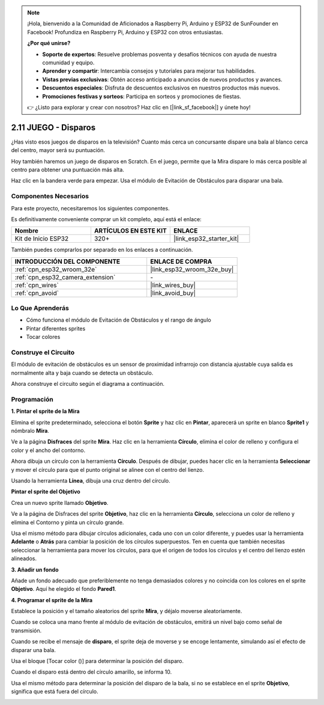 .. note::

    ¡Hola, bienvenido a la Comunidad de Aficionados a Raspberry Pi, Arduino y ESP32 de SunFounder en Facebook! Profundiza en Raspberry Pi, Arduino y ESP32 con otros entusiastas.

    **¿Por qué unirse?**

    - **Soporte de expertos**: Resuelve problemas posventa y desafíos técnicos con ayuda de nuestra comunidad y equipo.
    - **Aprender y compartir**: Intercambia consejos y tutoriales para mejorar tus habilidades.
    - **Vistas previas exclusivas**: Obtén acceso anticipado a anuncios de nuevos productos y avances.
    - **Descuentos especiales**: Disfruta de descuentos exclusivos en nuestros productos más nuevos.
    - **Promociones festivas y sorteos**: Participa en sorteos y promociones de fiestas.

    👉 ¿Listo para explorar y crear con nosotros? Haz clic en [|link_sf_facebook|] y únete hoy!

.. _sh_shooting:

2.11 JUEGO - Disparos
====================================

¿Has visto esos juegos de disparos en la televisión? Cuanto más cerca un concursante dispare una bala al blanco cerca del centro, mayor será su puntuación.

Hoy también haremos un juego de disparos en Scratch. En el juego, permite que la Mira dispare lo más cerca posible al centro para obtener una puntuación más alta.

Haz clic en la bandera verde para empezar. Usa el módulo de Evitación de Obstáculos para disparar una bala.

.. image:: img/14_shooting.png

Componentes Necesarios
------------------------

Para este proyecto, necesitaremos los siguientes componentes.

Es definitivamente conveniente comprar un kit completo, aquí está el enlace:

.. list-table::
    :widths: 20 20 20
    :header-rows: 1

    *   - Nombre	
        - ARTÍCULOS EN ESTE KIT
        - ENLACE
    *   - Kit de Inicio ESP32
        - 320+
        - |link_esp32_starter_kit|

También puedes comprarlos por separado en los enlaces a continuación.

.. list-table::
    :widths: 30 20
    :header-rows: 1

    *   - INTRODUCCIÓN DEL COMPONENTE
        - ENLACE DE COMPRA

    *   - :ref:`cpn_esp32_wroom_32e`
        - |link_esp32_wroom_32e_buy|
    *   - :ref:`cpn_esp32_camera_extension`
        - \-
    *   - :ref:`cpn_wires`
        - |link_wires_buy|
    *   - :ref:`cpn_avoid`
        - |link_avoid_buy|

Lo Que Aprenderás
---------------------

- Cómo funciona el módulo de Evitación de Obstáculos y el rango de ángulo
- Pintar diferentes sprites
- Tocar colores

Construye el Circuito
-----------------------

El módulo de evitación de obstáculos es un sensor de proximidad infrarrojo con distancia ajustable cuya salida es normalmente alta y baja cuando se detecta un obstáculo.

Ahora construye el circuito según el diagrama a continuación.

.. image:: img/circuit/12_shooting_bb.png

Programación
------------------

**1. Pintar el sprite de la Mira**

Elimina el sprite predeterminado, selecciona el botón **Sprite** y haz clic en **Pintar**, aparecerá un sprite en blanco **Sprite1** y nómbralo **Mira**.

.. image:: img/14_shooting0.png


Ve a la página **Disfraces** del sprite **Mira**. Haz clic en la herramienta **Círculo**, elimina el color de relleno y configura el color y el ancho del contorno.

.. image:: img/14_shooting02.png

Ahora dibuja un círculo con la herramienta **Círculo**. Después de dibujar, puedes hacer clic en la herramienta **Seleccionar** y mover el círculo para que el punto original se alinee con el centro del lienzo.

.. image:: img/14_shooting03.png

Usando la herramienta **Línea**, dibuja una cruz dentro del círculo.

.. image:: img/14_shooting033.png

**Pintar el sprite del Objetivo**

Crea un nuevo sprite llamado **Objetivo**.

.. image:: img/14_shooting01.png

Ve a la página de Disfraces del sprite **Objetivo**, haz clic en la herramienta **Círculo**, selecciona un color de relleno y elimina el Contorno y pinta un círculo grande.

.. image:: img/14_shooting05.png

Usa el mismo método para dibujar círculos adicionales, cada uno con un color diferente, y puedes usar la herramienta **Adelante** o **Atrás** para cambiar la posición de los círculos superpuestos. Ten en cuenta que también necesitas seleccionar la herramienta para mover los círculos, para que el origen de todos los círculos y el centro del lienzo estén alineados.

.. image:: img/14_shooting04.png

**3. Añadir un fondo**

Añade un fondo adecuado que preferiblemente no tenga demasiados colores y no coincida con los colores en el sprite **Objetivo**. Aquí he elegido el fondo **Pared1**.

.. image:: img/14_shooting06.png

**4. Programar el sprite de la Mira**

Establece la posición y el tamaño aleatorios del sprite **Mira**, y déjalo moverse aleatoriamente.

.. image:: img/14_shooting4.png

Cuando se coloca una mano frente al módulo de evitación de obstáculos, emitirá un nivel bajo como señal de transmisión.

.. image:: img/14_shooting5.png

Cuando se recibe el mensaje de **disparo**, el sprite deja de moverse y se encoge lentamente, simulando así el efecto de disparar una bala.

.. image:: img/14_shooting6.png

Usa el bloque [Tocar color ()] para determinar la posición del disparo.

.. image:: img/14_shooting7.png

Cuando el disparo está dentro del círculo amarillo, se informa 10.

.. image:: img/14_shooting8.png

Usa el mismo método para determinar la posición del disparo de la bala, si no se establece en el sprite **Objetivo**, significa que está fuera del círculo.

.. image:: img/14_shooting9.png
